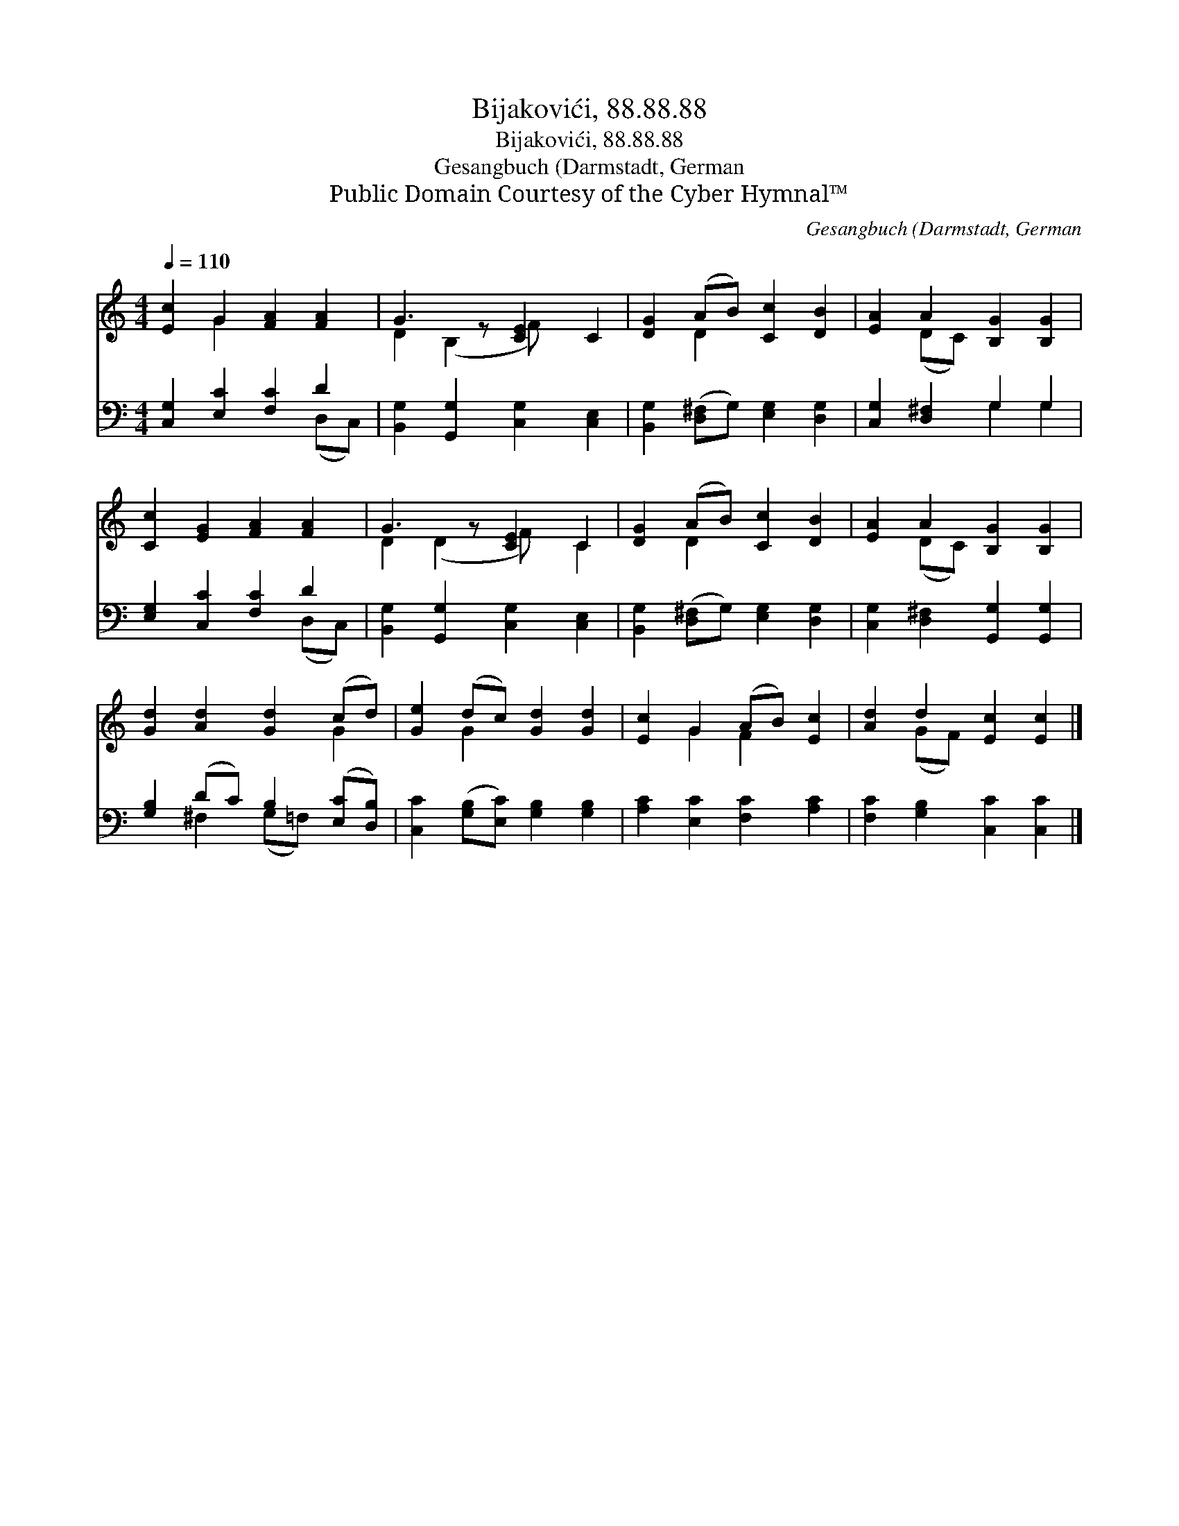 X:1
T:Bijakovići, 88.88.88
T:Bijakovići, 88.88.88
T:Gesangbuch (Darmstadt, German
T:Public Domain Courtesy of the Cyber Hymnal™
C:Gesangbuch (Darmstadt, German
Z:Public Domain
Z:Courtesy of the Cyber Hymnal™
%%score ( 1 2 ) ( 3 4 )
L:1/8
Q:1/4=110
M:4/4
K:C
V:1 treble 
V:2 treble 
V:3 bass 
V:4 bass 
V:1
 [Ec]2 G2 [FA]2 [FA]2 | G3 z [CE]2 C2 | [DG]2 (AB) [Cc]2 [DB]2 | [EA]2 A2 [B,G]2 [B,G]2 | %4
 [Cc]2 [EG]2 [FA]2 [FA]2 | G3 z [CE]2 C2 | [DG]2 (AB) [Cc]2 [DB]2 | [EA]2 A2 [B,G]2 [B,G]2 | %8
 [Gd]2 [Ad]2 [Gd]2 (cd) | [Ge]2 (dc) [Gd]2 [Gd]2 | [Ec]2 G2 (AB) [Ec]2 | [Ad]2 d2 [Ec]2 [Ec]2 |] %12
V:2
 x2 G2 x4 | D2 (B,2 F) x3 | x2 D2 x4 | x2 (DC) x4 | x8 | D2 (D2 F) x C2 | x2 D2 x4 | x2 (DC) x4 | %8
 x6 G2 | x2 G2 x4 | x2 G2 F2 x2 | x2 (GF) x4 |] %12
V:3
 [C,G,]2 [E,C]2 [F,C]2 D2 | [B,,G,]2 [G,,G,]2 [C,G,]2 [C,E,]2 | %2
 [B,,G,]2 ([D,^F,]G,) [E,G,]2 [D,G,]2 | [C,G,]2 [D,^F,]2 G,2 G,2 | [E,G,]2 [C,C]2 [F,C]2 D2 | %5
 [B,,G,]2 [G,,G,]2 [C,G,]2 [C,E,]2 | [B,,G,]2 ([D,^F,]G,) [E,G,]2 [D,G,]2 | %7
 [C,G,]2 [D,^F,]2 [G,,G,]2 [G,,G,]2 | [G,B,]2 (DC) B,2 ([E,C][D,B,]) | %9
 [C,C]2 ([G,B,][E,C]) [G,B,]2 [G,B,]2 | [A,C]2 [E,C]2 [F,C]2 [A,C]2 | %11
 [F,C]2 [G,B,]2 [C,C]2 [C,C]2 |] %12
V:4
 x6 (D,C,) | x8 | x8 | x4 G,2 G,2 | x6 (D,C,) | x8 | x8 | x8 | x2 ^F,2 (G,=F,) x2 | x8 | x8 | x8 |] %12

